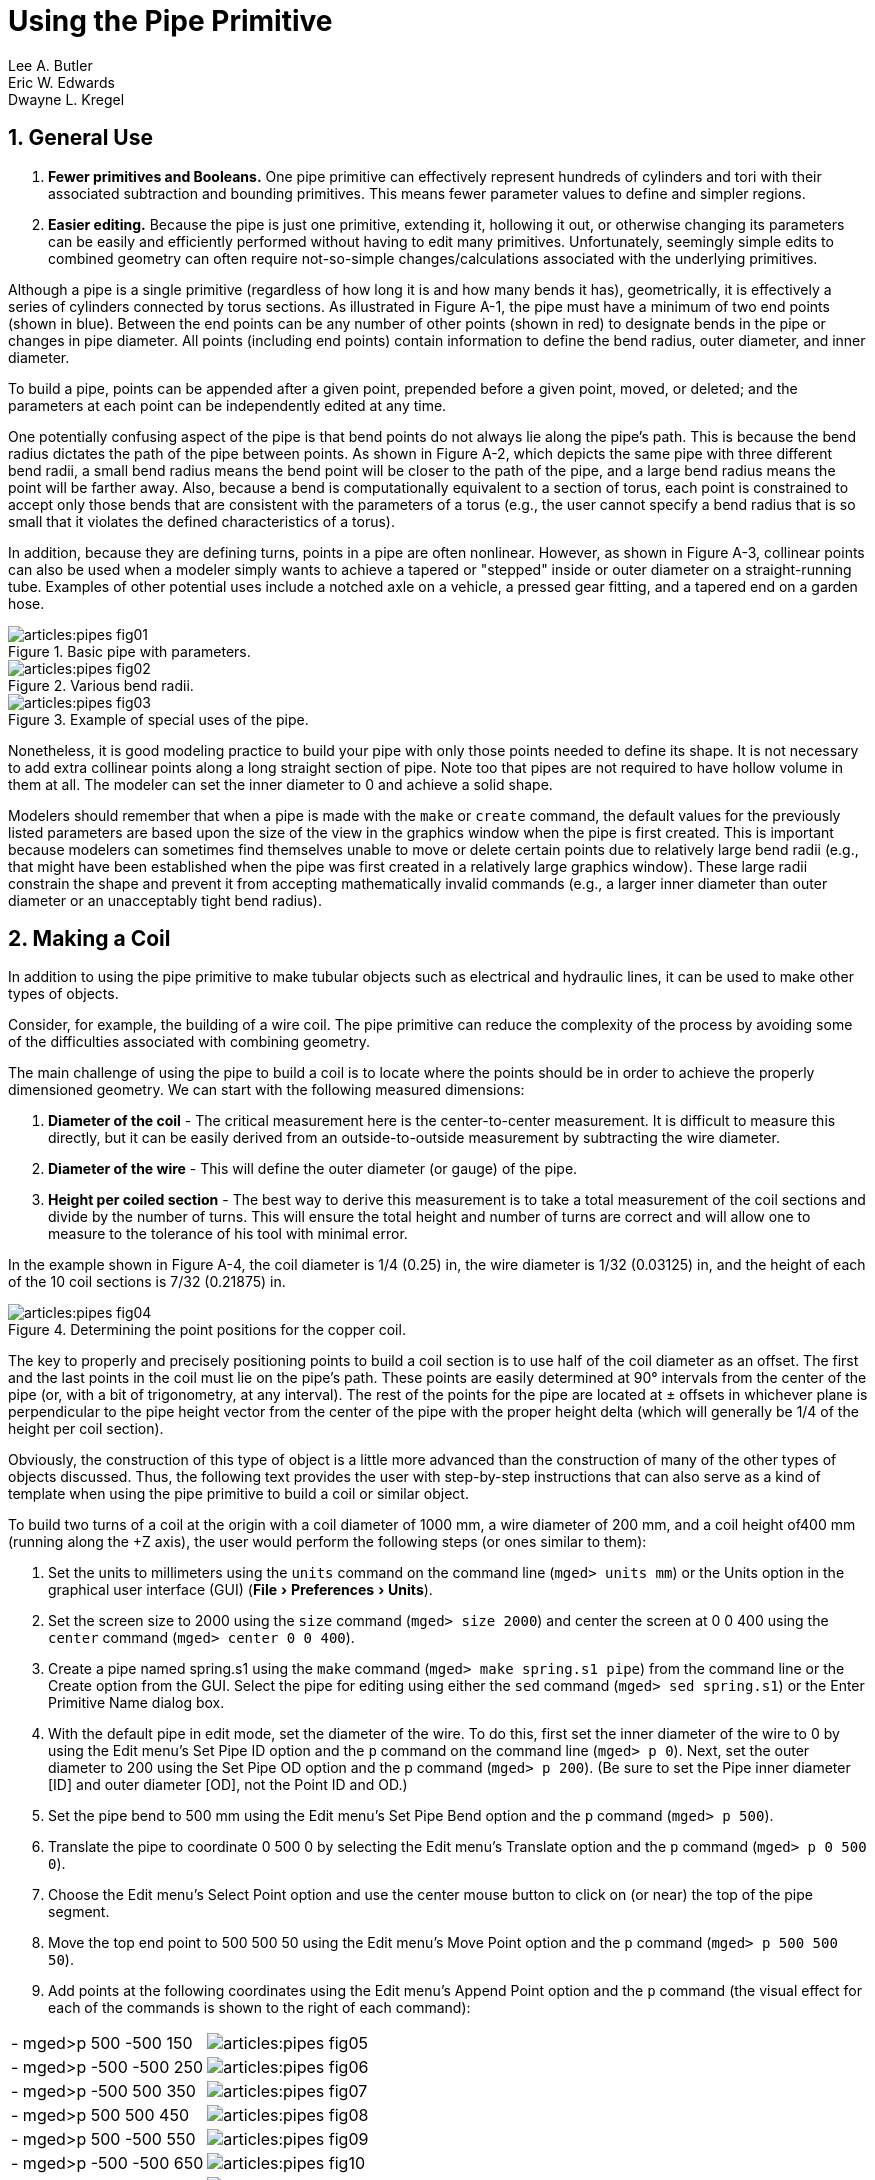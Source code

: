 = Using the Pipe Primitive
Lee A. Butler; Eric W. Edwards; Dwayne L. Kregel
:sectnums:
:experimental:

[[_pipe_general_use]]
== General Use

. *Fewer primitives and Booleans.* One pipe primitive can effectively
represent hundreds of cylinders and tori with their associated
subtraction and bounding primitives. This means fewer parameter values
to define and simpler regions.
. *Easier editing.* Because the pipe is just one primitive, extending
it, hollowing it out, or otherwise changing its parameters can be
easily and efficiently performed without having to edit many
primitives. Unfortunately, seemingly simple edits to combined geometry
can often require not-so-simple changes/calculations associated with
the underlying primitives.

Although a pipe is a single primitive (regardless of how long it is
and how many bends it has), geometrically, it is effectively a series
of cylinders connected by torus sections.  As illustrated in Figure
A-1, the pipe must have a minimum of two end points (shown in
blue). Between the end points can be any number of other points (shown
in red) to designate bends in the pipe or changes in pipe diameter.
All points (including end points) contain information to define the
bend radius, outer diameter, and inner diameter.

To build a pipe, points can be appended after a given point, prepended
before a given point, moved, or deleted; and the parameters at each
point can be independently edited at any time.

One potentially confusing aspect of the pipe is that bend points do
not always lie along the pipe's path.  This is because the bend radius
dictates the path of the pipe between points.  As shown in Figure A-2,
which depicts the same pipe with three different bend radii, a small
bend radius means the bend point will be closer to the path of the
pipe, and a large bend radius means the point will be farther away.
Also, because a bend is computationally equivalent to a section of
torus, each point is constrained to accept only those bends that are
consistent with the parameters of a torus (e.g., the user cannot
specify a bend radius that is so small that it violates the defined
characteristics of a torus).

In addition, because they are defining turns, points in a pipe are
often nonlinear.  However, as shown in Figure A-3, collinear points
can also be used when a modeler simply wants to achieve a tapered or
"stepped" inside or outer diameter on a straight-running tube.
Examples of other potential uses include a notched axle on a vehicle,
a pressed gear fitting, and a tapered end on a garden hose.

.Basic pipe with parameters.
image::articles:pipes_fig01.png[]

.Various bend radii.
image::articles:pipes_fig02.png[]

.Example of special uses of the pipe.
image::articles:pipes_fig03.png[]

Nonetheless, it is good modeling practice to build your pipe with only
those points needed to define its shape.  It is not necessary to add
extra collinear points along a long straight section of pipe.  Note
too that pipes are not required to have hollow volume in them at all.
The modeler can set the inner diameter to 0 and achieve a solid shape.

Modelers should remember that when a pipe is made with the `make` or
`create` command, the default values for the previously listed
parameters are based upon the size of the view in the graphics window
when the pipe is first created.  This is important because modelers
can sometimes find themselves unable to move or delete certain points
due to relatively large bend radii (e.g., that might have been
established when the pipe was first created in a relatively large
graphics window). These large radii constrain the shape and prevent it
from accepting mathematically invalid commands (e.g., a larger inner
diameter than outer diameter or an unacceptably tight bend radius).

[[_pipe_make_coil]]
== Making a Coil

In addition to using the pipe primitive to make tubular objects such
as electrical and hydraulic lines, it can be used to make other types
of objects.

Consider, for example, the building of a wire coil.  The pipe
primitive can reduce the complexity of the process by avoiding some of
the difficulties associated with combining geometry.

The main challenge of using the pipe to build a coil is to locate
where the points should be in order to achieve the properly
dimensioned geometry.  We can start with the following measured
dimensions:

. *Diameter of the coil* - The critical measurement here is the
center-to-center measurement. It is difficult to measure this
directly, but it can be easily derived from an outside-to-outside
measurement by subtracting the wire diameter.
. *Diameter of the wire* - This will define the outer diameter (or
gauge) of the pipe.
. *Height per coiled section* - The best way to derive this
measurement is to take a total measurement of the coil sections and
divide by the number of turns. This will ensure the total height and
number of turns are correct and will allow one to measure to the
tolerance of his tool with minimal error.

In the example shown in Figure A-4, the coil diameter is 1/4 (0.25)
in, the wire diameter is 1/32 (0.03125) in, and the height of each of
the 10 coil sections is 7/32 (0.21875) in.

.Determining the point positions for the copper coil.
image::articles:pipes_fig04.png[]

The key to properly and precisely positioning points to build a coil
section is to use half of the coil diameter as an offset.  The first
and the last points in the coil must lie on the pipe's path.  These
points are easily determined at 90° intervals from the center of the
pipe (or, with a bit of trigonometry, at any interval). The rest of
the points for the pipe are located at ± offsets in whichever plane is
perpendicular to the pipe height vector from the center of the pipe
with the proper height delta (which will generally be 1/4 of the
height per coil section).

Obviously, the construction of this type of object is a little more
advanced than the construction of many of the other types of objects
discussed.  Thus, the following text provides the user with
step-by-step instructions that can also serve as a kind of template
when using the pipe primitive to build a coil or similar object.

To build two turns of a coil at the origin with a coil diameter of
1000 mm, a wire diameter of 200 mm, and a coil height of400 mm
(running along the +Z axis), the user would perform the following
steps (or ones similar to them):

. Set the units to millimeters using the `units` command on the
  command line (`mged> units mm`) or the Units option in the
  graphical user interface (GUI) (menu:File[Preferences > Units]).
. Set the screen size to 2000 using the `size` command (`mged> size
  2000`) and center the screen at 0 0 400 using the `center` command
  (`mged> center 0 0 400`).
. Create a pipe named spring.s1 using the `make` command (`mged> make
  spring.s1 pipe`) from the command line or the Create option from
  the GUI. Select the pipe for editing using either the `sed` command
  (`mged> sed spring.s1`) or the Enter Primitive Name dialog box.
. With the default pipe in edit mode, set the diameter of the wire. To
  do this, first set the inner diameter of the wire to 0 by using the
  Edit menu's Set Pipe ID option and the `p` command on the command
  line (`mged> p 0`). Next, set the outer diameter to 200 using the Set
  Pipe OD option and the p command (`mged> p 200`). (Be sure to set the
  Pipe inner diameter [ID] and outer diameter [OD], not the Point ID
  and OD.)
. Set the pipe bend to 500 mm using the Edit menu's Set Pipe Bend
  option and the `p` command (`mged> p 500`).
. Translate the pipe to coordinate 0 500 0 by selecting the Edit
  menu's Translate option and the `p` command (`mged> p 0 500 0`).
. Choose the Edit menu's Select Point option and use the center mouse
  button to click on (or near) the top of the pipe segment.
. Move the top end point to 500 500 50 using the Edit menu's Move
  Point option and the `p` command (`mged> p 500 500 50`).
. Add points at the following coordinates using the Edit menu's Append
  Point option and the `p` command (the visual effect for each of the
  commands is shown to the right of each command):

[cols=".^,1", frame="none"]
|===
|- mged>p 500 -500 150
|image:articles:pipes_fig05.png[]

|- mged>p -500 -500 250
|image:articles:pipes_fig06.png[]

|- mged>p -500 500 350
|image:articles:pipes_fig07.png[]

|- mged>p 500 500 450
|image:articles:pipes_fig08.png[]

|- mged>p 500 -500 550
|image:articles:pipes_fig09.png[]

|- mged>p -500 -500 650
|image:articles:pipes_fig10.png[]

|- mged>p -500 500 750
|image:articles:pipes_fig11.png[]

|- mged>p 0 500 800
|image:articles:pipes_fig12.png[]
|===

The raytraced image of the coil segment is shown in Figure A-5.

.Raytraced coil segment.
image::articles:pipes_fig13.png[]


.Important Points to Remember About the Pipe
[NOTE]
====
* Even the end points of a pipe have a bend radius (although it is not
  used unless the point is changed to an interior point).
* Each bend radius value must be greater than half the value of its
  corresponding outer diameter.
* The pipe primitive does not have to be used for hollow tubes. The
  inner diameter can be 0, making the object solid.
* The bend radius at each point constrains the pipe in such a way that
  the path of the pipe often touches only end points, not those in
  between.
* BRL-CAD will not allow points to be added, deleted, or moved if the
  result of such actions would create pipes with mathematically
  invalid characteristics.
* Points may not be coincident; they must be offset by at least
  0.0001 mm.
* When modeling a tube with fluid inside of it, model both the tube
  and fluid as solid pipes and subtract the fluid from the tube.
====
